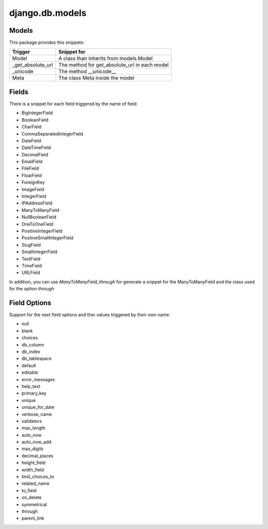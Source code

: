 django.db.models
================

Models
------

This package provides this snippets:

+-------------------+-----------------------------------------------+
| Trigger           | Snippet for                                   |
+===================+===============================================+
| Model             | A class than inherits from models.Model       |
+-------------------+-----------------------------------------------+
| _get_absolute_url | The method for get_absolute_url in each model |
+-------------------+-----------------------------------------------+
| _unicode          | The method __unicode__                        |
+-------------------+-----------------------------------------------+
| Meta              | The class Meta inside the model               |
+-------------------+-----------------------------------------------+

Fields
------

There is a snippet for each field triggered by the name of field:

* BigIntegerField
* BooleanField
* CharField
* CommaSeparatedIntegerField
* DateField
* DateTimeField
* DecimalField
* EmailField
* FileField
* FloatField
* ForeignKey
* ImageField
* IntegerField
* IPAddressField
* ManyToManyField
* NullBooleanField
* OneToOneField
* PositiveIntegerField
* PositiveSmallIntegerField
* SlugField
* SmallIntegerField
* TextField
* TimeField
* URLField

In addition, you can use `ManyToManyField_through` for generate a snippet for the ManyToManyField and the class used for the option `through`

Field Options
-------------

Support for the next field options and ther values triggered by their own name:

* null
* blank
* choices
* db_column
* db_index
* db_tablespace
* default
* editable
* error_messages
* help_text
* primary_key
* unique
* unique_for_date
* verbose_name
* validators
* max_length
* auto_now
* auto_now_add
* max_digits
* decimal_places
* height_field
* width_field
* limit_choices_to
* related_name
* to_field
* on_delete
* symmetrical
* through
* parent_link